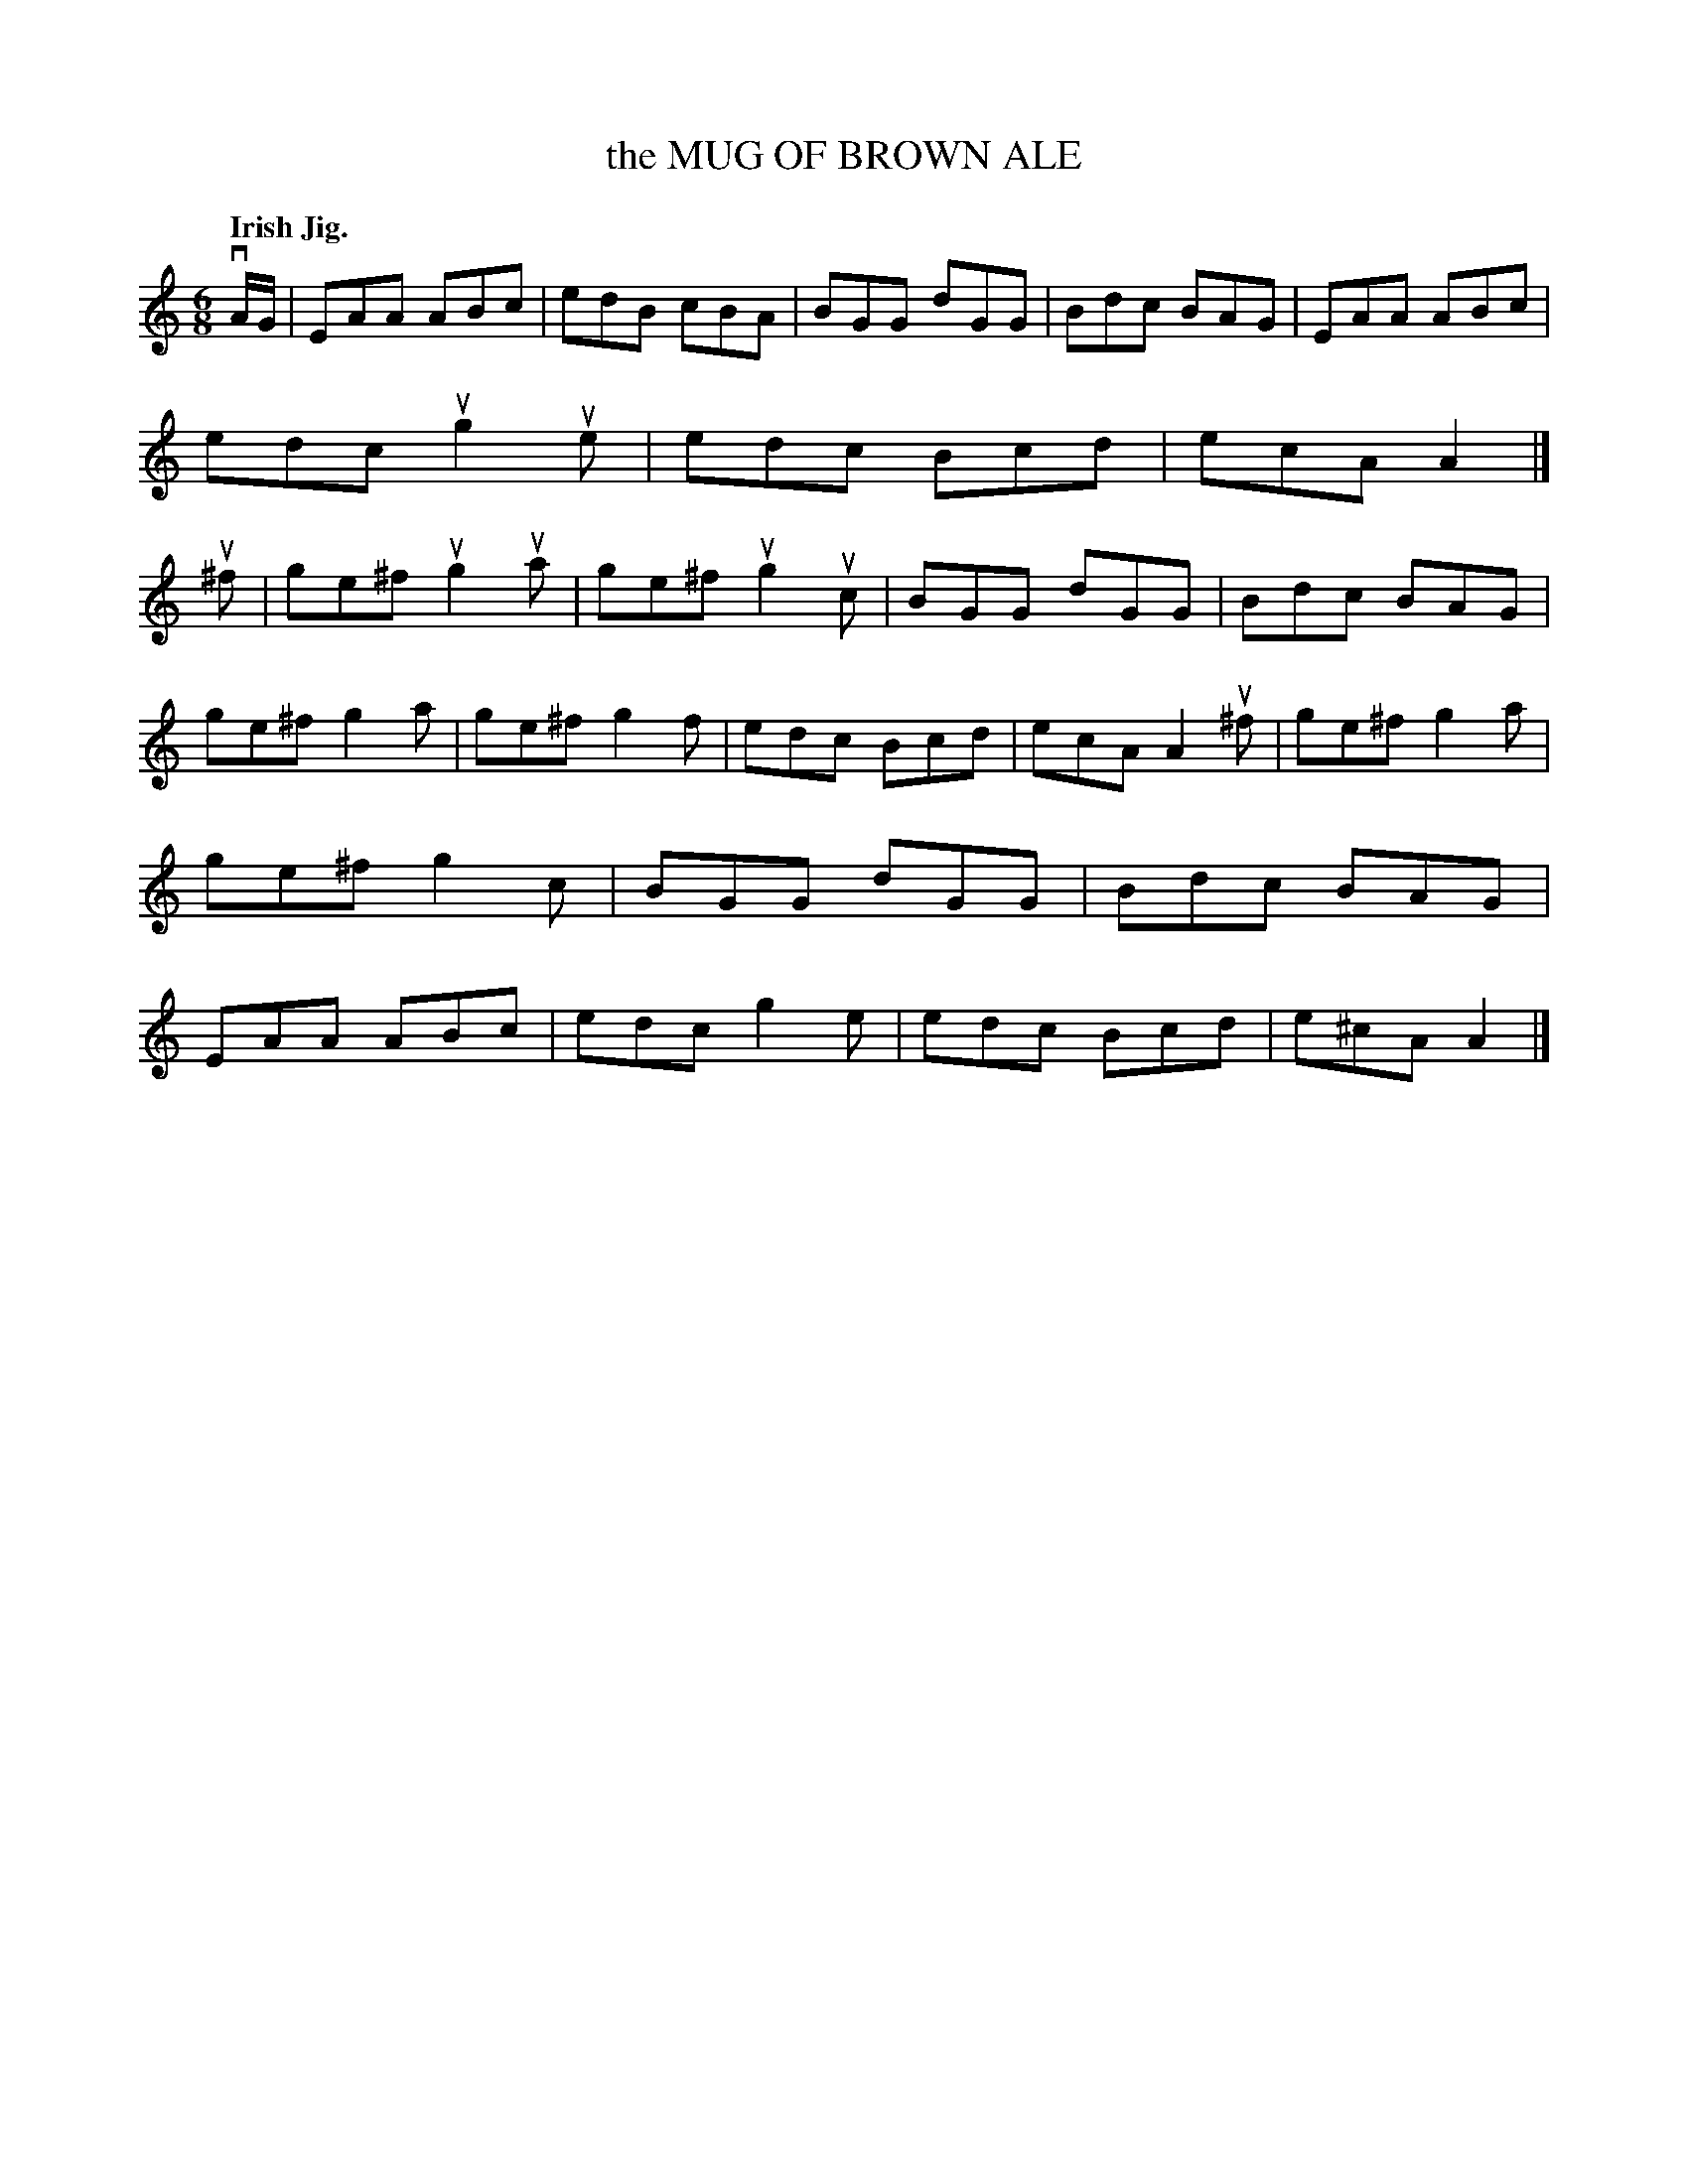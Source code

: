 X: 139041
T: the MUG OF BROWN ALE
Q: "Irish Jig."
R: Jig.
%R: jig
B: James Kerr "Merry Melodies" v.1 p.39 s.0 #41
Z: 2016 John Chambers <jc:trillian.mit.edu>
M: 6/8
L: 1/8
K: Am
vA/G/ |\
EAA ABc | edB cBA | BGG dGG | Bdc BAG |\
EAA ABc | edc ug2ue | edc Bcd | ecA A2 |]\
u^f |\
ge^f ug2ua | ge^f ug2uc | BGG dGG | Bdc BAG |
ge^f g2a | ge^f g2f | edc Bcd | ecA A2u^f |\
ge^f g2a | ge^f g2c | BGG dGG | Bdc BAG |\
EAA ABc | edc g2e | edc Bcd | e^cA A2 |]
